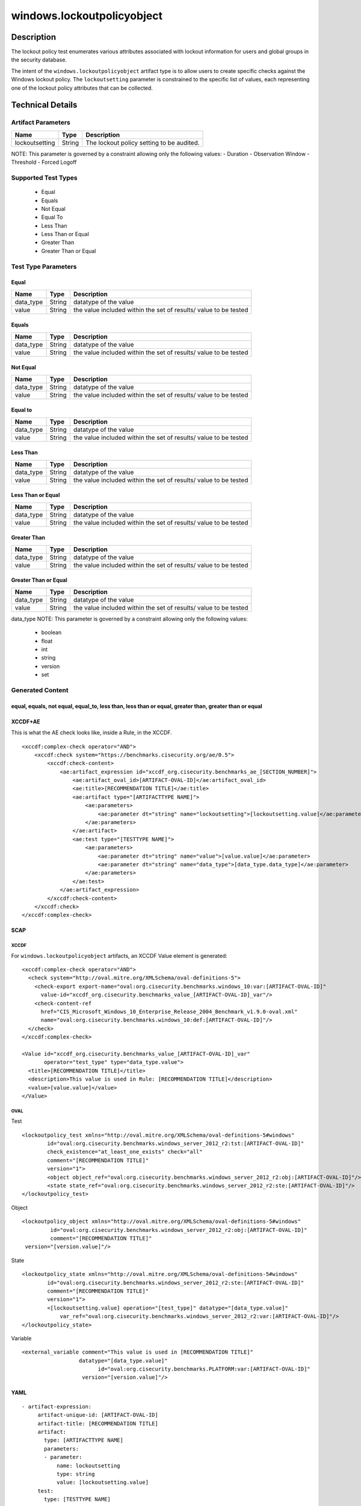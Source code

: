 windows.lockoutpolicyobject
===========================

Description
-----------

The lockout policy test enumerates various attributes associated with
lockout information for users and global groups in the security
database.

The intent of the ``windows.lockoutpolicyobject`` artifact type is to
allow users to create specific checks against the Windows lockout
policy. The ``lockoutsetting`` parameter is constrained to the specific
list of values, each representing one of the lockout policy attributes
that can be collected.

Technical Details
-----------------

Artifact Parameters
~~~~~~~~~~~~~~~~~~~

============== ====== =========================================
Name           Type   Description
============== ====== =========================================
lockoutsetting String The lockout policy setting to be audited.
============== ====== =========================================

NOTE: This parameter is governed by a constraint allowing only the
following values: - Duration - Observation Window - Threshold - Forced
Logoff

Supported Test Types
~~~~~~~~~~~~~~~~~~~~

  - Equal
  - Equals
  - Not Equal
  - Equal To
  - Less Than
  - Less Than or Equal
  - Greater Than
  - Greater Than or Equal

Test Type Parameters
~~~~~~~~~~~~~~~~~~~~

Equal
^^^^^

+-------------------------------------+-------------+------------------+
| Name                                | Type        | Description      |
+=====================================+=============+==================+
| data_type                           | String      | datatype of the  |
|                                     |             | value            |
+-------------------------------------+-------------+------------------+
| value                               | String      | the value        |
|                                     |             | included within  |
|                                     |             | the set of       |
|                                     |             | results/ value   |
|                                     |             | to be tested     |
+-------------------------------------+-------------+------------------+

Equals
^^^^^^

+-------------------------------------+-------------+------------------+
| Name                                | Type        | Description      |
+=====================================+=============+==================+
| data_type                           | String      | datatype of the  |
|                                     |             | value            |
+-------------------------------------+-------------+------------------+
| value                               | String      | the value        |
|                                     |             | included within  |
|                                     |             | the set of       |
|                                     |             | results/ value   |
|                                     |             | to be tested     |
+-------------------------------------+-------------+------------------+

Not Equal
^^^^^^^^^

+-------------------------------------+-------------+------------------+
| Name                                | Type        | Description      |
+=====================================+=============+==================+
| data_type                           | String      | datatype of the  |
|                                     |             | value            |
+-------------------------------------+-------------+------------------+
| value                               | String      | the value        |
|                                     |             | included within  |
|                                     |             | the set of       |
|                                     |             | results/ value   |
|                                     |             | to be tested     |
+-------------------------------------+-------------+------------------+

Equal to
^^^^^^^^

+-------------------------------------+-------------+------------------+
| Name                                | Type        | Description      |
+=====================================+=============+==================+
| data_type                           | String      | datatype of the  |
|                                     |             | value            |
+-------------------------------------+-------------+------------------+
| value                               | String      | the value        |
|                                     |             | included within  |
|                                     |             | the set of       |
|                                     |             | results/ value   |
|                                     |             | to be tested     |
+-------------------------------------+-------------+------------------+

Less Than
^^^^^^^^^

+-------------------------------------+-------------+------------------+
| Name                                | Type        | Description      |
+=====================================+=============+==================+
| data_type                           | String      | datatype of the  |
|                                     |             | value            |
+-------------------------------------+-------------+------------------+
| value                               | String      | the value        |
|                                     |             | included within  |
|                                     |             | the set of       |
|                                     |             | results/ value   |
|                                     |             | to be tested     |
+-------------------------------------+-------------+------------------+

Less Than or Equal
^^^^^^^^^^^^^^^^^^

+-------------------------------------+-------------+------------------+
| Name                                | Type        | Description      |
+=====================================+=============+==================+
| data_type                           | String      | datatype of the  |
|                                     |             | value            |
+-------------------------------------+-------------+------------------+
| value                               | String      | the value        |
|                                     |             | included within  |
|                                     |             | the set of       |
|                                     |             | results/ value   |
|                                     |             | to be tested     |
+-------------------------------------+-------------+------------------+

Greater Than
^^^^^^^^^^^^

+-------------------------------------+-------------+------------------+
| Name                                | Type        | Description      |
+=====================================+=============+==================+
| data_type                           | String      | datatype of the  |
|                                     |             | value            |
+-------------------------------------+-------------+------------------+
| value                               | String      | the value        |
|                                     |             | included within  |
|                                     |             | the set of       |
|                                     |             | results/ value   |
|                                     |             | to be tested     |
+-------------------------------------+-------------+------------------+

Greater Than or Equal
^^^^^^^^^^^^^^^^^^^^^

+-------------------------------------+-------------+------------------+
| Name                                | Type        | Description      |
+=====================================+=============+==================+
| data_type                           | String      | datatype of the  |
|                                     |             | value            |
+-------------------------------------+-------------+------------------+
| value                               | String      | the value        |
|                                     |             | included within  |
|                                     |             | the set of       |
|                                     |             | results/ value   |
|                                     |             | to be tested     |
+-------------------------------------+-------------+------------------+

data_type NOTE: This parameter is governed by a constraint allowing only
the following values: 

  - boolean 
  - float
  - int
  - string
  - version
  - set

Generated Content
~~~~~~~~~~~~~~~~~

equal, equals, not equal, equal_to, less than, less than or equal, greater than, greater than or equal
^^^^^^^^^^^^^^^^^^^^^^^^^^^^^^^^^^^^^^^^^^^^^^^^^^^^^^^^^^^^^^^^^^^^^^^^^^^^^^^^^^^^^^^^^^^^^^^^^^^^^^

XCCDF+AE
^^^^^^^^

This is what the AE check looks like, inside a Rule, in the XCCDF.

::

   <xccdf:complex-check operator="AND">
       <xccdf:check system="https://benchmarks.cisecurity.org/ae/0.5">
           <xccdf:check-content>
               <ae:artifact_expression id="xccdf_org.cisecurity.benchmarks_ae_[SECTION_NUMBER]">
                   <ae:artifact_oval_id>[ARTIFACT-OVAL-ID]</ae:artifact_oval_id>
                   <ae:title>[RECOMMENDATION TITLE]</ae:title>
                   <ae:artifact type="[ARTIFACTTYPE NAME]">
                       <ae:parameters>
                           <ae:parameter dt="string" name="lockoutsetting">[lockoutsetting.value]</ae:parameter>
                       </ae:parameters>
                   </ae:artifact>
                   <ae:test type="[TESTTYPE NAME]">
                       <ae:parameters>
                           <ae:parameter dt="string" name="value">[value.value]</ae:parameter>
                           <ae:parameter dt="string" name="data_type">[data_type.data_type]</ae:parameter>
                       </ae:parameters>
                   </ae:test>
               </ae:artifact_expression>
           </xccdf:check-content>
       </xccdf:check>
   </xccdf:complex-check>

SCAP
^^^^

XCCDF
'''''

For ``windows.lockoutpolicyobject`` artifacts, an XCCDF Value element is
generated:

::

   <xccdf:complex-check operator="AND">
     <check system="http://oval.mitre.org/XMLSchema/oval-definitions-5">
       <check-export export-name="oval:org.cisecurity.benchmarks.windows_10:var:[ARTIFACT-OVAL-ID]"
         value-id="xccdf_org.cisecurity.benchmarks_value_[ARTIFACT-OVAL-ID]_var"/>
       <check-content-ref
         href="CIS_Microsoft_Windows_10_Enterprise_Release_2004_Benchmark_v1.9.0-oval.xml"
         name="oval:org.cisecurity.benchmarks.windows_10:def:[ARTIFACT-OVAL-ID]"/>
     </check>
   </xccdf:complex-check>

   <Value id="xccdf_org.cisecurity.benchmarks_value_[ARTIFACT-OVAL-ID]_var" 
          operator="test_type" type="data_type.value">
     <title>[RECOMMENDATION TITLE]</title>
     <description>This value is used in Rule: [RECOMMENDATION TITLE]</description>
     <value>[value.value]</value>
   </Value>

OVAL
''''

Test

::

       <lockoutpolicy_test xmlns="http://oval.mitre.org/XMLSchema/oval-definitions-5#windows"
               id="oval:org.cisecurity.benchmarks.windows_server_2012_r2:tst:[ARTIFACT-OVAL-ID]"
               check_existence="at_least_one_exists" check="all"
               comment="[RECOMMENDATION TITLE]"
               version="1">
               <object object_ref="oval:org.cisecurity.benchmarks.windows_server_2012_r2:obj:[ARTIFACT-OVAL-ID]"/>
               <state state_ref="oval:org.cisecurity.benchmarks.windows_server_2012_r2:ste:[ARTIFACT-OVAL-ID]"/>
       </lockoutpolicy_test>

Object

::

      <lockoutpolicy_object xmlns="http://oval.mitre.org/XMLSchema/oval-definitions-5#windows"
               id="oval:org.cisecurity.benchmarks.windows_server_2012_r2:obj:[ARTIFACT-OVAL-ID]"
               comment="[RECOMMENDATION TITLE]"
       version="[version.value]"/>
       

State

::

       <lockoutpolicy_state xmlns="http://oval.mitre.org/XMLSchema/oval-definitions-5#windows"
               id="oval:org.cisecurity.benchmarks.windows_server_2012_r2:ste:[ARTIFACT-OVAL-ID]"
               comment="[RECOMMENDATION TITLE]"
               version="1">
               <[lockoutsetting.value] operation="[test_type]" datatype="[data_type.value]"
                   var_ref="oval:org.cisecurity.benchmarks.windows_server_2012_r2:var:[ARTIFACT-OVAL-ID]"/>
       </lockoutpolicy_state>

Variable
        

::

   <external_variable comment="This value is used in [RECOMMENDATION TITLE]" 
                     datatype="[data_type.value]" 
                           id="oval:org.cisecurity.benchmarks.PLATFORM:var:[ARTIFACT-OVAL-ID]" 
                      version="[version.value]"/>

YAML
^^^^

::

  - artifact-expression:
       artifact-unique-id: [ARTIFACT-OVAL-ID]
       artifact-title: [RECOMMENDATION TITLE]
       artifact:
         type: [ARTIFACTTYPE NAME]
         parameters:
         - parameter: 
             name: lockoutsetting
             type: string
             value: [lockoutsetting.value]
       test:
         type: [TESTTYPE NAME]
         parameters:
         - parameter:
             name: value
             type: string
             value: [value.value]
         - parameter: 
             name: data_type
             type: string
             value: [data_type.value]

JSON
^^^^

::

   "artifact-expression": {
     "artifact-unique-id": [ARTIFACT-OVAL-ID],
     "artifact-title": [RECOMMENDATION TITLE],
     "artifact": {
       "type": "[ARTIFACTTYPE NAME]",
       "parameters": [
         {
           "parameter": {
             "name": "lockoutsetting",
             "type": "string",
             "value": "[lockoutsetting.value]"
           }
         }
       ]
     },
     "test": {
       "type": "[TESTTYPE NAME]",
       "parameters": [
         {
           "parameter": {
             "name": "value",
             "type": "string",
             "value": "[value.value]"
           }
         },
         {
           "parameter": {
             "name": "data_type",
             "type": "string",
             "value": "[data_type.value]"
           }
         }
       ]
     }
   }
